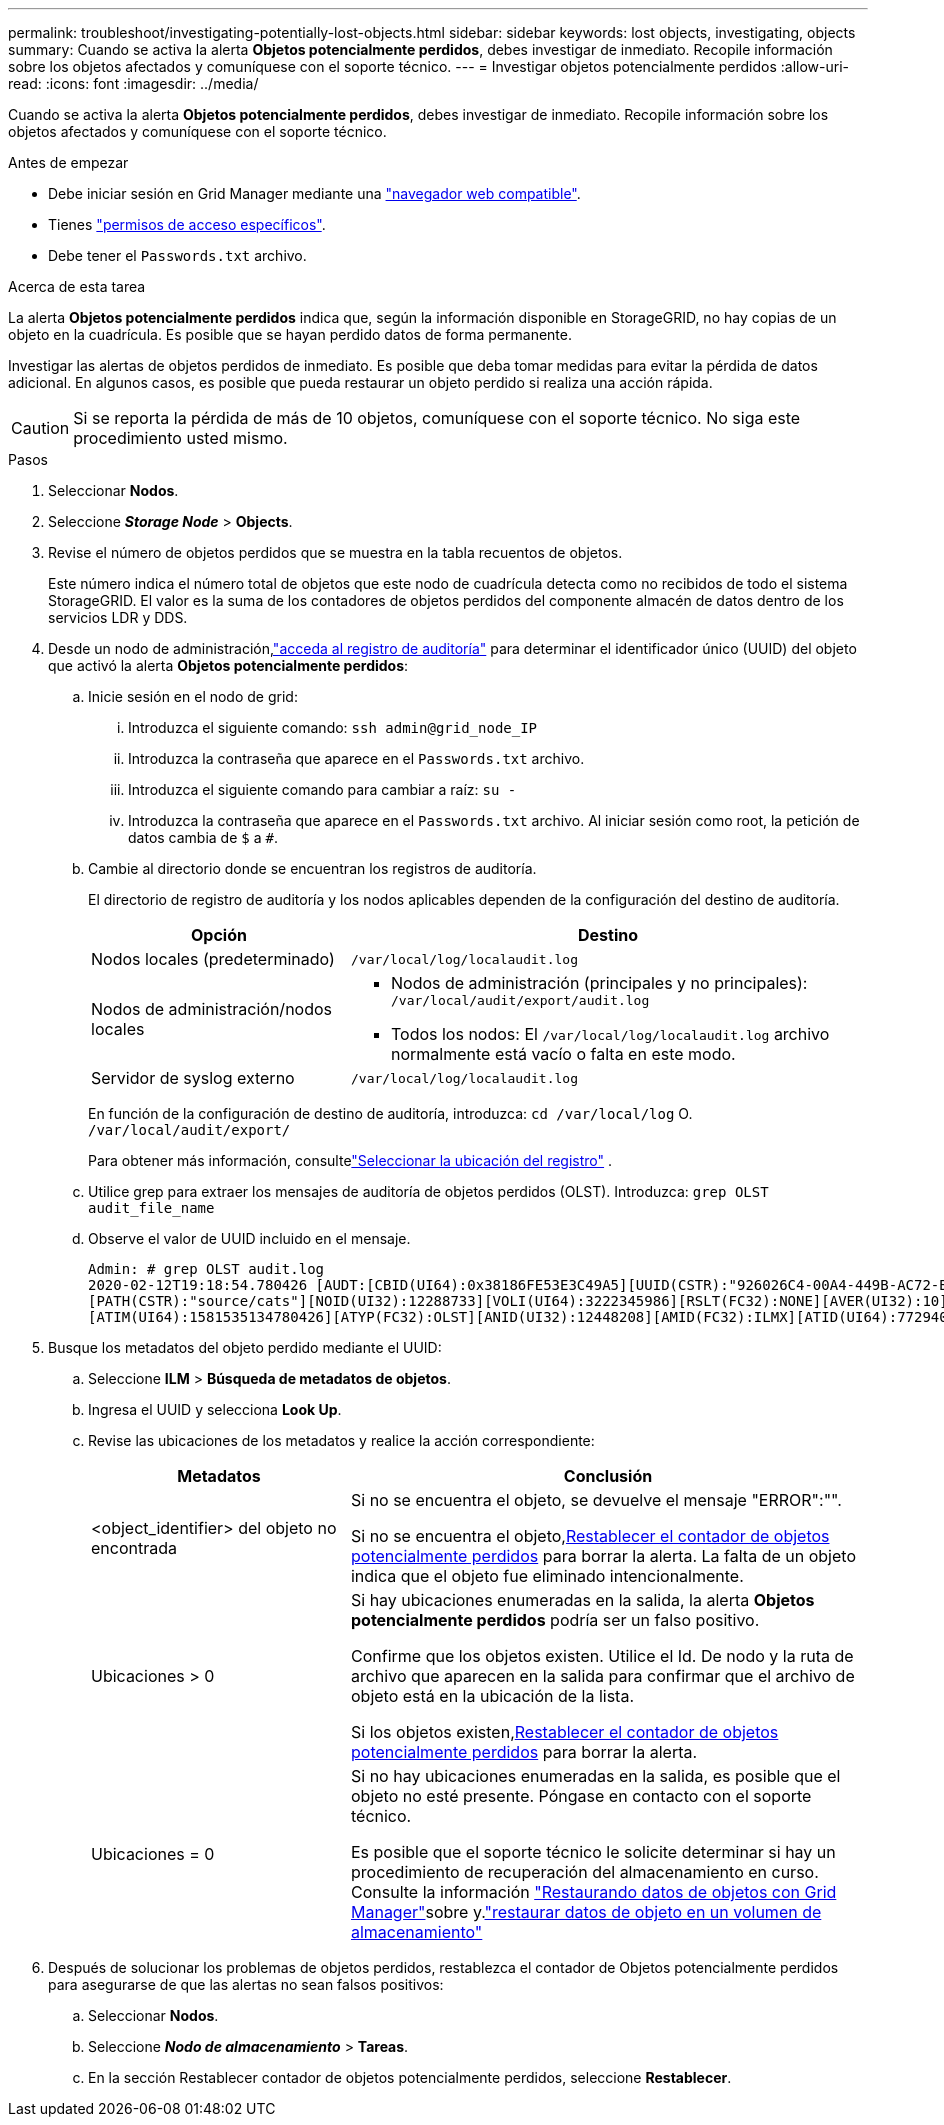 ---
permalink: troubleshoot/investigating-potentially-lost-objects.html 
sidebar: sidebar 
keywords: lost objects, investigating, objects 
summary: Cuando se activa la alerta *Objetos potencialmente perdidos*, debes investigar de inmediato.  Recopile información sobre los objetos afectados y comuníquese con el soporte técnico. 
---
= Investigar objetos potencialmente perdidos
:allow-uri-read: 
:icons: font
:imagesdir: ../media/


[role="lead"]
Cuando se activa la alerta *Objetos potencialmente perdidos*, debes investigar de inmediato.  Recopile información sobre los objetos afectados y comuníquese con el soporte técnico.

.Antes de empezar
* Debe iniciar sesión en Grid Manager mediante una link:../admin/web-browser-requirements.html["navegador web compatible"].
* Tienes link:../admin/admin-group-permissions.html["permisos de acceso específicos"].
* Debe tener el `Passwords.txt` archivo.


.Acerca de esta tarea
La alerta *Objetos potencialmente perdidos* indica que, según la información disponible en StorageGRID, no hay copias de un objeto en la cuadrícula.  Es posible que se hayan perdido datos de forma permanente.

Investigar las alertas de objetos perdidos de inmediato. Es posible que deba tomar medidas para evitar la pérdida de datos adicional. En algunos casos, es posible que pueda restaurar un objeto perdido si realiza una acción rápida.


CAUTION: Si se reporta la pérdida de más de 10 objetos, comuníquese con el soporte técnico.  No siga este procedimiento usted mismo.

.Pasos
. Seleccionar *Nodos*.
. Seleccione *_Storage Node_* > *Objects*.
. Revise el número de objetos perdidos que se muestra en la tabla recuentos de objetos.
+
Este número indica el número total de objetos que este nodo de cuadrícula detecta como no recibidos de todo el sistema StorageGRID. El valor es la suma de los contadores de objetos perdidos del componente almacén de datos dentro de los servicios LDR y DDS.

. Desde un nodo de administración,link:../audit/accessing-audit-log-file.html["acceda al registro de auditoría"] para determinar el identificador único (UUID) del objeto que activó la alerta *Objetos potencialmente perdidos*:
+
.. Inicie sesión en el nodo de grid:
+
... Introduzca el siguiente comando: `ssh admin@grid_node_IP`
... Introduzca la contraseña que aparece en el `Passwords.txt` archivo.
... Introduzca el siguiente comando para cambiar a raíz: `su -`
... Introduzca la contraseña que aparece en el `Passwords.txt` archivo. Al iniciar sesión como root, la petición de datos cambia de `$` a `#`.


.. Cambie al directorio donde se encuentran los registros de auditoría.
+
--
El directorio de registro de auditoría y los nodos aplicables dependen de la configuración del destino de auditoría.

[cols="1a,2a"]
|===
| Opción | Destino 


 a| 
Nodos locales (predeterminado)
 a| 
`/var/local/log/localaudit.log`



 a| 
Nodos de administración/nodos locales
 a| 
*** Nodos de administración (principales y no principales): `/var/local/audit/export/audit.log`
*** Todos los nodos: El `/var/local/log/localaudit.log` archivo normalmente está vacío o falta en este modo.




 a| 
Servidor de syslog externo
 a| 
`/var/local/log/localaudit.log`

|===
En función de la configuración de destino de auditoría, introduzca: `cd /var/local/log` O. `/var/local/audit/export/`

Para obtener más información, consultelink:../monitor/configure-log-management.html#select-log-location["Seleccionar la ubicación del registro"] .

--
.. Utilice grep para extraer los mensajes de auditoría de objetos perdidos (OLST). Introduzca: `grep OLST audit_file_name`
.. Observe el valor de UUID incluido en el mensaje.
+
[listing]
----
Admin: # grep OLST audit.log
2020-02-12T19:18:54.780426 [AUDT:[CBID(UI64):0x38186FE53E3C49A5][UUID(CSTR):"926026C4-00A4-449B-AC72-BCCA72DD1311"]
[PATH(CSTR):"source/cats"][NOID(UI32):12288733][VOLI(UI64):3222345986][RSLT(FC32):NONE][AVER(UI32):10]
[ATIM(UI64):1581535134780426][ATYP(FC32):OLST][ANID(UI32):12448208][AMID(FC32):ILMX][ATID(UI64):7729403978647354233]]
----


. Busque los metadatos del objeto perdido mediante el UUID:
+
.. Seleccione *ILM* > *Búsqueda de metadatos de objetos*.
.. Ingresa el UUID y selecciona *Look Up*.
.. Revise las ubicaciones de los metadatos y realice la acción correspondiente:
+
[cols="2a,4a"]
|===
| Metadatos | Conclusión 


 a| 
<object_identifier> del objeto no encontrada
 a| 
Si no se encuentra el objeto, se devuelve el mensaje "ERROR":"".

Si no se encuentra el objeto,<<reset-lost-obj-count,Restablecer el contador de objetos potencialmente perdidos>> para borrar la alerta.  La falta de un objeto indica que el objeto fue eliminado intencionalmente.



 a| 
Ubicaciones > 0
 a| 
Si hay ubicaciones enumeradas en la salida, la alerta *Objetos potencialmente perdidos* podría ser un falso positivo.

Confirme que los objetos existen. Utilice el Id. De nodo y la ruta de archivo que aparecen en la salida para confirmar que el archivo de objeto está en la ubicación de la lista.

Si los objetos existen,<<reset-lost-obj-count,Restablecer el contador de objetos potencialmente perdidos>> para borrar la alerta.



 a| 
Ubicaciones = 0
 a| 
Si no hay ubicaciones enumeradas en la salida, es posible que el objeto no esté presente.  Póngase en contacto con el soporte técnico.

Es posible que el soporte técnico le solicite determinar si hay un procedimiento de recuperación del almacenamiento en curso. Consulte la información link:../maintain/restoring-volume.html["Restaurando datos de objetos con Grid Manager"]sobre y.link:../maintain/restoring-object-data-to-storage-volume.html["restaurar datos de objeto en un volumen de almacenamiento"]

|===


. [[reset-lost-obj-count]]Después de solucionar los problemas de objetos perdidos, restablezca el contador de Objetos potencialmente perdidos para asegurarse de que las alertas no sean falsos positivos:
+
.. Seleccionar *Nodos*.
.. Seleccione *_Nodo de almacenamiento_* > *Tareas*.
.. En la sección Restablecer contador de objetos potencialmente perdidos, seleccione *Restablecer*.



